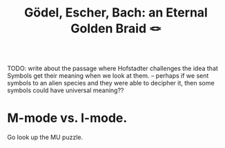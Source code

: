 :PROPERTIES:
:ID:       23d8df0c-8813-45f4-8c83-acd33a32ac09
:ROAM_ALIASES: GEB
:END:
#+title: Gödel, Escher, Bach: an Eternal Golden Braid 🪢
TODO: write about the passage where Hofstadter challenges the idea that Symbols get their meaning when we look at them. -- perhaps if we sent symbols to an alien species and they were able to decipher it, then some symbols could have universal meaning??

* M-mode vs. I-mode.
:PROPERTIES:
:ID:       5c6c75ae-ca8f-4fb6-9584-e65f0d7aad8c
:END:
Go look up the MU puzzle.
